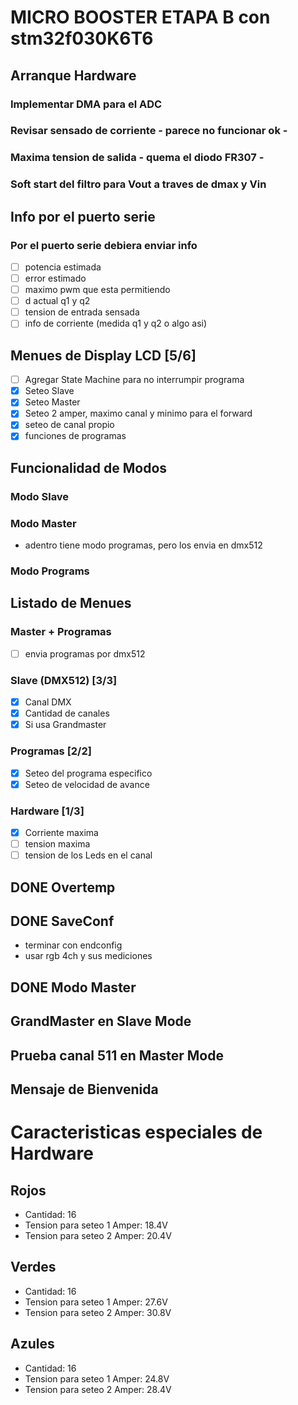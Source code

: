 * MICRO BOOSTER ETAPA B con stm32f030K6T6
** Arranque Hardware
*** Implementar DMA para el ADC
*** Revisar sensado de corriente - parece no funcionar ok -
*** Maxima tension de salida - quema el diodo FR307 -
*** Soft start del filtro para Vout a traves de dmax y Vin

** Info por el puerto serie
*** Por el puerto serie debiera enviar info
    - [ ] potencia estimada
    - [ ] error estimado
    - [ ] maximo pwm que esta permitiendo
    - [ ] d actual q1 y q2
    - [ ] tension de entrada sensada
    - [ ] info de corriente (medida q1 y q2 o algo asi)

** Menues de Display LCD [5/6]
   - [ ] Agregar State Machine para no interrumpir programa
   - [X] Seteo Slave
   - [X] Seteo Master
   - [X] Seteo 2 amper, maximo canal y minimo para el forward
   - [X] seteo de canal propio
   - [X] funciones de programas
** Funcionalidad de Modos
*** Modo Slave
*** Modo Master
    - adentro tiene modo programas, pero los envia en dmx512
*** Modo Programs
** Listado de Menues
*** Master + Programas
    - [ ] envia programas por dmx512

*** Slave (DMX512) [3/3]
    - [X] Canal DMX
    - [X] Cantidad de canales
    - [X] Si usa Grandmaster

*** Programas [2/2]
    - [X] Seteo del programa especifico
    - [X] Seteo de velocidad de avance

*** Hardware [1/3]
    - [X] Corriente maxima
    - [ ] tension maxima
    - [ ] tension de los Leds en el canal

** DONE Overtemp
   CLOSED: [2018-07-02 Mon 07:26]
** DONE SaveConf
   CLOSED: [2018-07-02 Mon 07:26]
   - terminar con endconfig
   - usar rgb 4ch y sus mediciones
** DONE Modo Master
   CLOSED: [2018-07-02 Mon 07:26]
** GrandMaster en Slave Mode
** Prueba canal 511 en Master Mode
** Mensaje de Bienvenida


* Caracteristicas especiales de Hardware
** Rojos
   - Cantidad: 16
   - Tension para seteo 1 Amper: 18.4V
   - Tension para seteo 2 Amper: 20.4V

** Verdes
   - Cantidad: 16
   - Tension para seteo 1 Amper: 27.6V
   - Tension para seteo 2 Amper: 30.8V

** Azules
   - Cantidad: 16
   - Tension para seteo 1 Amper: 24.8V
   - Tension para seteo 2 Amper: 28.4V
